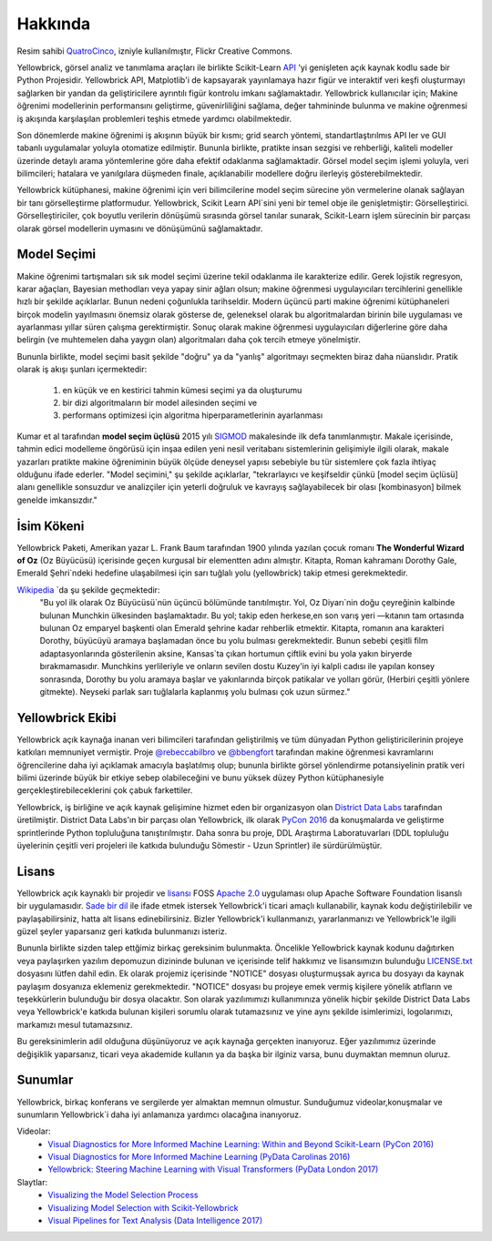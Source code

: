Hakkında
=====

.. image:: images/yellowbrickroad.jpg

Resim sahibi QuatroCinco_, izniyle kullanılmıştır, Flickr Creative Commons.

Yellowbrick, görsel analiz ve tanımlama araçları ile birlikte Scikit-Learn API_ 'yi genişleten açık kaynak kodlu sade bir Python Projesidir. Yellowbrick API, Matplotlib'i de kapsayarak yayınlamaya hazır figür ve interaktif veri keşfi oluşturmayı sağlarken bir yandan da geliştiricilere ayrıntılı figür kontrolu imkanı sağlamaktadır. Yellowbrick kullanıcılar için; Makine öğrenimi modellerinin performansını geliştirme, güvenirliliğini sağlama, değer tahmininde bulunma ve makine oğrenmesi iş akışında karşılaşılan problemleri teşhis etmede yardımcı olabilmektedir.

Son dönemlerde makine öğrenimi iş akışının büyük bir kısmı; grid search yöntemi, standartlaştırılmıs API ler ve GUI tabanlı uygulamalar yoluyla otomatize edilmiştir. Bununla birlikte, pratikte insan sezgisi ve rehberliği, kaliteli modeller üzerinde detaylı arama yöntemlerine göre daha efektif odaklanma sağlamaktadir. Görsel model seçim işlemi yoluyla, veri bilimcileri; hatalara ve yanılgılara düşmeden finale, açıklanabilir modellere doğru ilerleyiş gösterebilmektedir.

Yellowbrick kütüphanesi, makine öğrenimi için veri bilimcilerine model seçim sürecine yön vermelerine olanak sağlayan bir tanı görselleştirme platformudur. Yellowbrick, Scikit Learn API`sini yeni bir temel obje ile genişletmiştir: Görselleştirici.  Görselleştiriciler, çok boyutlu verilerin dönüşümü sırasında görsel tanılar sunarak, Scikit-Learn işlem sürecinin bir parçası olarak görsel modellerin uymasını ve dönüşümünü sağlamaktadır. 

Model Seçimi
---------------
Makine öğrenimi tartışmaları sık sık model seçimi üzerine tekil odaklanma ile karakterize edilir. Gerek lojistik regresyon, karar ağaçları, Bayesian methodları veya yapay sinir ağları olsun; makine öğrenmesi uygulayıcıları tercihlerini genellikle hızlı bir şekilde açıklarlar. Bunun nedeni çoğunlukla tarihseldir. Modern üçüncü parti makine öğrenimi kütüphaneleri birçok modelin yayılmasını önemsiz olarak gösterse de, geleneksel olarak bu algoritmalardan birinin bile uygulaması ve ayarlanması yıllar süren çalışma gerektirmiştir. Sonuç olarak makine öğrenmesi uygulayıcıları diğerlerine göre daha belirgin (ve muhtemelen daha yaygın olan) algoritmaları daha çok tercih etmeye yönelmiştir.

Bununla birlikte, model seçimi basit şekilde "doğru" ya da "yanlış" algoritmayı seçmekten biraz daha nüanslıdır. Pratik olarak iş akışı şunları içermektedir:

  1. en küçük ve en kestirici tahmin kümesi seçimi ya da oluşturumu
  2. bir dizi algoritmaların bir model ailesinden seçimi ve
  3. performans optimizesi için algoritma hiperparametlerinin ayarlanması

Kumar et al tarafından **model seçim üçlüsü** 2015 yılı SIGMOD_ makalesinde ilk defa tanımlanmıştır. Makale içerisinde, tahmin edici modelleme öngörüsü için inşaa edilen yeni nesil veritabanı sistemlerinin gelişimiyle ilgili olarak, makale yazarları pratikte makine öğreniminin büyük ölçüde deneysel yapısı sebebiyle bu tür sistemlere çok fazla ihtiyaç olduğunu ifade ederler. "Model seçimini," şu şekilde açıklarlar, "tekrarlayıcı ve keşifseldir çünkü [model seçim üçlüsü] alanı genellikle sonsuzdur ve analizçiler için yeterli doğruluk ve kavrayış sağlayabilecek bir olası [kombinasyon] bilmek genelde imkansızdır."

İsim Kökeni
-----------
Yellowbrick Paketi, Amerikan yazar L. Frank Baum tarafından 1900 yılında yazılan çocuk romanı **The Wonderful Wizard of Oz** (Oz Büyücüsü) içerisinde geçen kurgusal bir elementten adını almıştır. Kitapta, Roman kahramanı Dorothy Gale, Emerald Şehri`ndeki hedefine ulaşabilmesi için sarı tuğlalı yolu (yellowbrick) takip etmesi gerekmektedir.

Wikipedia_ `da şu şekilde geçmektedir:
    "Bu yol ilk olarak Oz Büyücüsü`nün üçüncü bölümünde tanıtılmıştır. Yol, Oz Diyarı`nin doğu çeyreğinin kalbinde bulunan Munchkin ülkesinden başlamaktadır. Bu yol; takip eden herkese,en son varış yeri —kıtanın tam ortasında bulunan Oz emparyel başkenti olan Emerald şehrine kadar rehberlik etmektir. Kitapta, romanın ana karakteri Dorothy, büyücüyü aramaya başlamadan önce bu yolu bulması gerekmektedir. Bunun sebebi çeşitli film adaptasyonlarında gösterilenin aksine, Kansas`ta çıkan hortumun çiftlik evini bu yola yakın biryerde bırakmamasıdır. Munchkins yerlileriyle ve onların sevilen dostu Kuzey'in iyi kalpli cadısı ile yapılan konsey sonrasında, Dorothy bu yolu aramaya başlar ve yakınlarında birçok patikalar ve yolları görür, (Herbiri çeşitli yönlere gitmekte). Neyseki parlak sarı tuğlalarla kaplanmış yolu bulması çok uzun sürmez."

Yellowbrick Ekibi
----

Yellowbrick açık kaynağa inanan veri bilimcileri tarafından geliştirilmiş ve tüm dünyadan Python geliştiricilerinin projeye katkıları memnuniyet vermiştir. Proje `@rebeccabilbro`_ ve `@bbengfort`_  tarafından makine öğrenmesi kavramlarını öğrencilerine daha iyi açıklamak amacıyla başlatılmış olup; bununla birlikte görsel yönlendirme potansiyelinin pratik veri bilimi üzerinde büyük bir etkiye sebep olabileceğini ve bunu yüksek düzey Python kütüphanesiyle gerçekleştirebileceklerini çok çabuk farkettiler. 

Yellowbrick, iş birliğine ve açık kaynak gelişimine hizmet eden bir organizasyon olan `District Data Labs`_ tarafından üretilmiştir. District Data Labs'ın bir parçası olan Yellowbrick, ilk olarak `PyCon 2016 <https://youtu.be/c5DaaGZWQqY>`_ da konuşmalarda ve geliştirme sprintlerinde Python topluluğuna tanıştırılmıştır. Daha sonra bu proje, DDL Araştırma Laboratuvarları (DDL topluluğu üyelerinin çeşitli  veri projeleri ile katkıda bulunduğu Sömestir - Uzun Sprintler) ile sürdürülmüştür.

Lisans
-------

Yellowbrick açık kaynaklı bir projedir ve `lisansı <https://github.com/DistrictDataLabs/yellowbrick/blob/master/LICENSE.txt>`_ FOSS `Apache 2.0 <http://www.apache.org/licenses/LICENSE-2.0>`_ uygulaması olup Apache Software Foundation lisanslı bir uygulamasıdır. `Sade bir dil <https://tldrlegal.com/license/apache-license-2.0-(apache-2.0)>`_ ile ifade etmek istersek Yellowbrick'i ticari amaçlı kullanabilir, kaynak kodu değiştirilebilir ve paylaşabilirsiniz, hatta alt lisans edinebilirsiniz. Bizler Yellowbrick'i kullanmanızı, yararlanmanızı ve Yellowbrick'le ilgili güzel şeyler yaparsanız geri katkıda bulunmanızı isteriz. 

Bununla birlikte sizden talep ettğimiz birkaç gereksinim bulunmakta. Öncelikle Yellowbrick kaynak kodunu dağıtırken veya paylaşırken yazılım depomuzun dizininde bulunan ve içerisinde telif hakkımız ve lisansımızın bulunduğu `LICENSE.txt <https://github.com/DistrictDataLabs/yellowbrick/blob/master/LICENSE.txt>`_ dosyasını lütfen dahil edin. Ek olarak projemiz içerisinde "NOTICE" dosyası oluşturmuşsak  ayrıca bu dosyayı da kaynak paylaşım dosyanıza eklemeniz gerekmektedir. "NOTICE" dosyası bu projeye emek vermiş kişilere yönelik atıfların ve teşekkürlerin bulunduğu bir dosya olacaktır. Son olarak yazılımımızı kullanımınıza yönelik hiçbir şekilde District Data Labs veya Yellowbrick'e katkıda bulunan kişileri sorumlu olarak tutamazsınız ve yine aynı şekilde isimlerimizi, logolarımızı, markamızı mesul tutamazsınız.

Bu gereksinimlerin adil olduğuna düşünüyoruz ve açık kaynağa gerçekten inanıyoruz. Eğer yazılımımız üzerinde değişiklik yaparsanız, ticari veya akademide kullanın ya da başka bir ilginiz varsa, bunu duymaktan memnun oluruz. 


.. _SIGMOD: http://cseweb.ucsd.edu/~arunkk/vision/SIGMODRecord15.pdf
.. _Wikipedia: https://en.wikipedia.org/wiki/Yellow_brick_road
.. _`@rebeccabilbro`: https://github.com/rebeccabilbro
.. _`@bbengfort`: https://github.com/bbengfort
.. _`District Data Labs`: http://www.districtdatalabs.com/

Sunumlar
-------------

Yellowbrick, birkaç konferans ve sergilerde yer almaktan memnun olmustur. Sunduğumuz videolar,konuşmalar ve sunumların Yellowbrick`i daha iyi anlamanıza yardımcı olacağına inanıyoruz.

Videolar:
    - `Visual Diagnostics for More Informed Machine Learning: Within and Beyond Scikit-Learn (PyCon 2016) <https://youtu.be/c5DaaGZWQqY>`_
    - `Visual Diagnostics for More Informed Machine Learning (PyData Carolinas 2016) <https://youtu.be/cgtNPx7fJUM>`_
    - `Yellowbrick: Steering Machine Learning with Visual Transformers (PyData London 2017) <https://youtu.be/2ZKng7pCB5k>`_

Slaytlar:
    - `Visualizing the Model Selection Process <https://www.slideshare.net/BenjaminBengfort/visualizing-the-model-selection-process>`_
    - `Visualizing Model Selection with Scikit-Yellowbrick <https://www.slideshare.net/BenjaminBengfort/visualizing-model-selection-with-scikityellowbrick-an-introduction-to-developing-visualizers>`_
    - `Visual Pipelines for Text Analysis (Data Intelligence 2017) <https://speakerdeck.com/dataintelligence/visual-pipelines-for-text-analysis>`_

.. _QuatroCinco: https://flic.kr/p/2Yj9mj
.. _API: http://scikit-learn.org/stable/modules/classes.html
